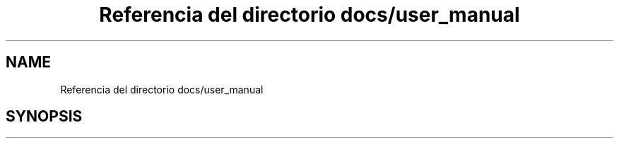 .TH "Referencia del directorio docs/user_manual" 3 "Viernes, 5 de Noviembre de 2021" "Version 0.2.3" "Command Line Processor" \" -*- nroff -*-
.ad l
.nh
.SH NAME
Referencia del directorio docs/user_manual
.SH SYNOPSIS
.br
.PP


